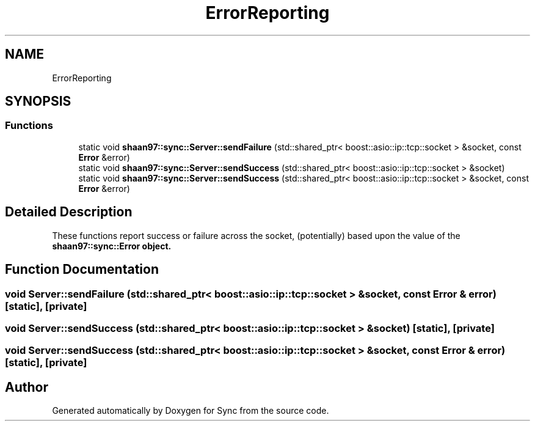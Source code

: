 .TH "ErrorReporting" 3 "Tue Jul 18 2017" "Version 1.0.0" "Sync" \" -*- nroff -*-
.ad l
.nh
.SH NAME
ErrorReporting
.SH SYNOPSIS
.br
.PP
.SS "Functions"

.in +1c
.ti -1c
.RI "static void \fBshaan97::sync::Server::sendFailure\fP (std::shared_ptr< boost::asio::ip::tcp::socket > &socket, const \fBError\fP &error)"
.br
.ti -1c
.RI "static void \fBshaan97::sync::Server::sendSuccess\fP (std::shared_ptr< boost::asio::ip::tcp::socket > &socket)"
.br
.ti -1c
.RI "static void \fBshaan97::sync::Server::sendSuccess\fP (std::shared_ptr< boost::asio::ip::tcp::socket > &socket, const \fBError\fP &error)"
.br
.in -1c
.SH "Detailed Description"
.PP 
These functions report success or failure across the socket, (potentially) based upon the value of the \fC\fBshaan97::sync::Error\fP\fP object\&. 
.SH "Function Documentation"
.PP 
.SS "void Server::sendFailure (std::shared_ptr< boost::asio::ip::tcp::socket > & socket, const \fBError\fP & error)\fC [static]\fP, \fC [private]\fP"

.SS "void Server::sendSuccess (std::shared_ptr< boost::asio::ip::tcp::socket > & socket)\fC [static]\fP, \fC [private]\fP"

.SS "void Server::sendSuccess (std::shared_ptr< boost::asio::ip::tcp::socket > & socket, const \fBError\fP & error)\fC [static]\fP, \fC [private]\fP"

.SH "Author"
.PP 
Generated automatically by Doxygen for Sync from the source code\&.
